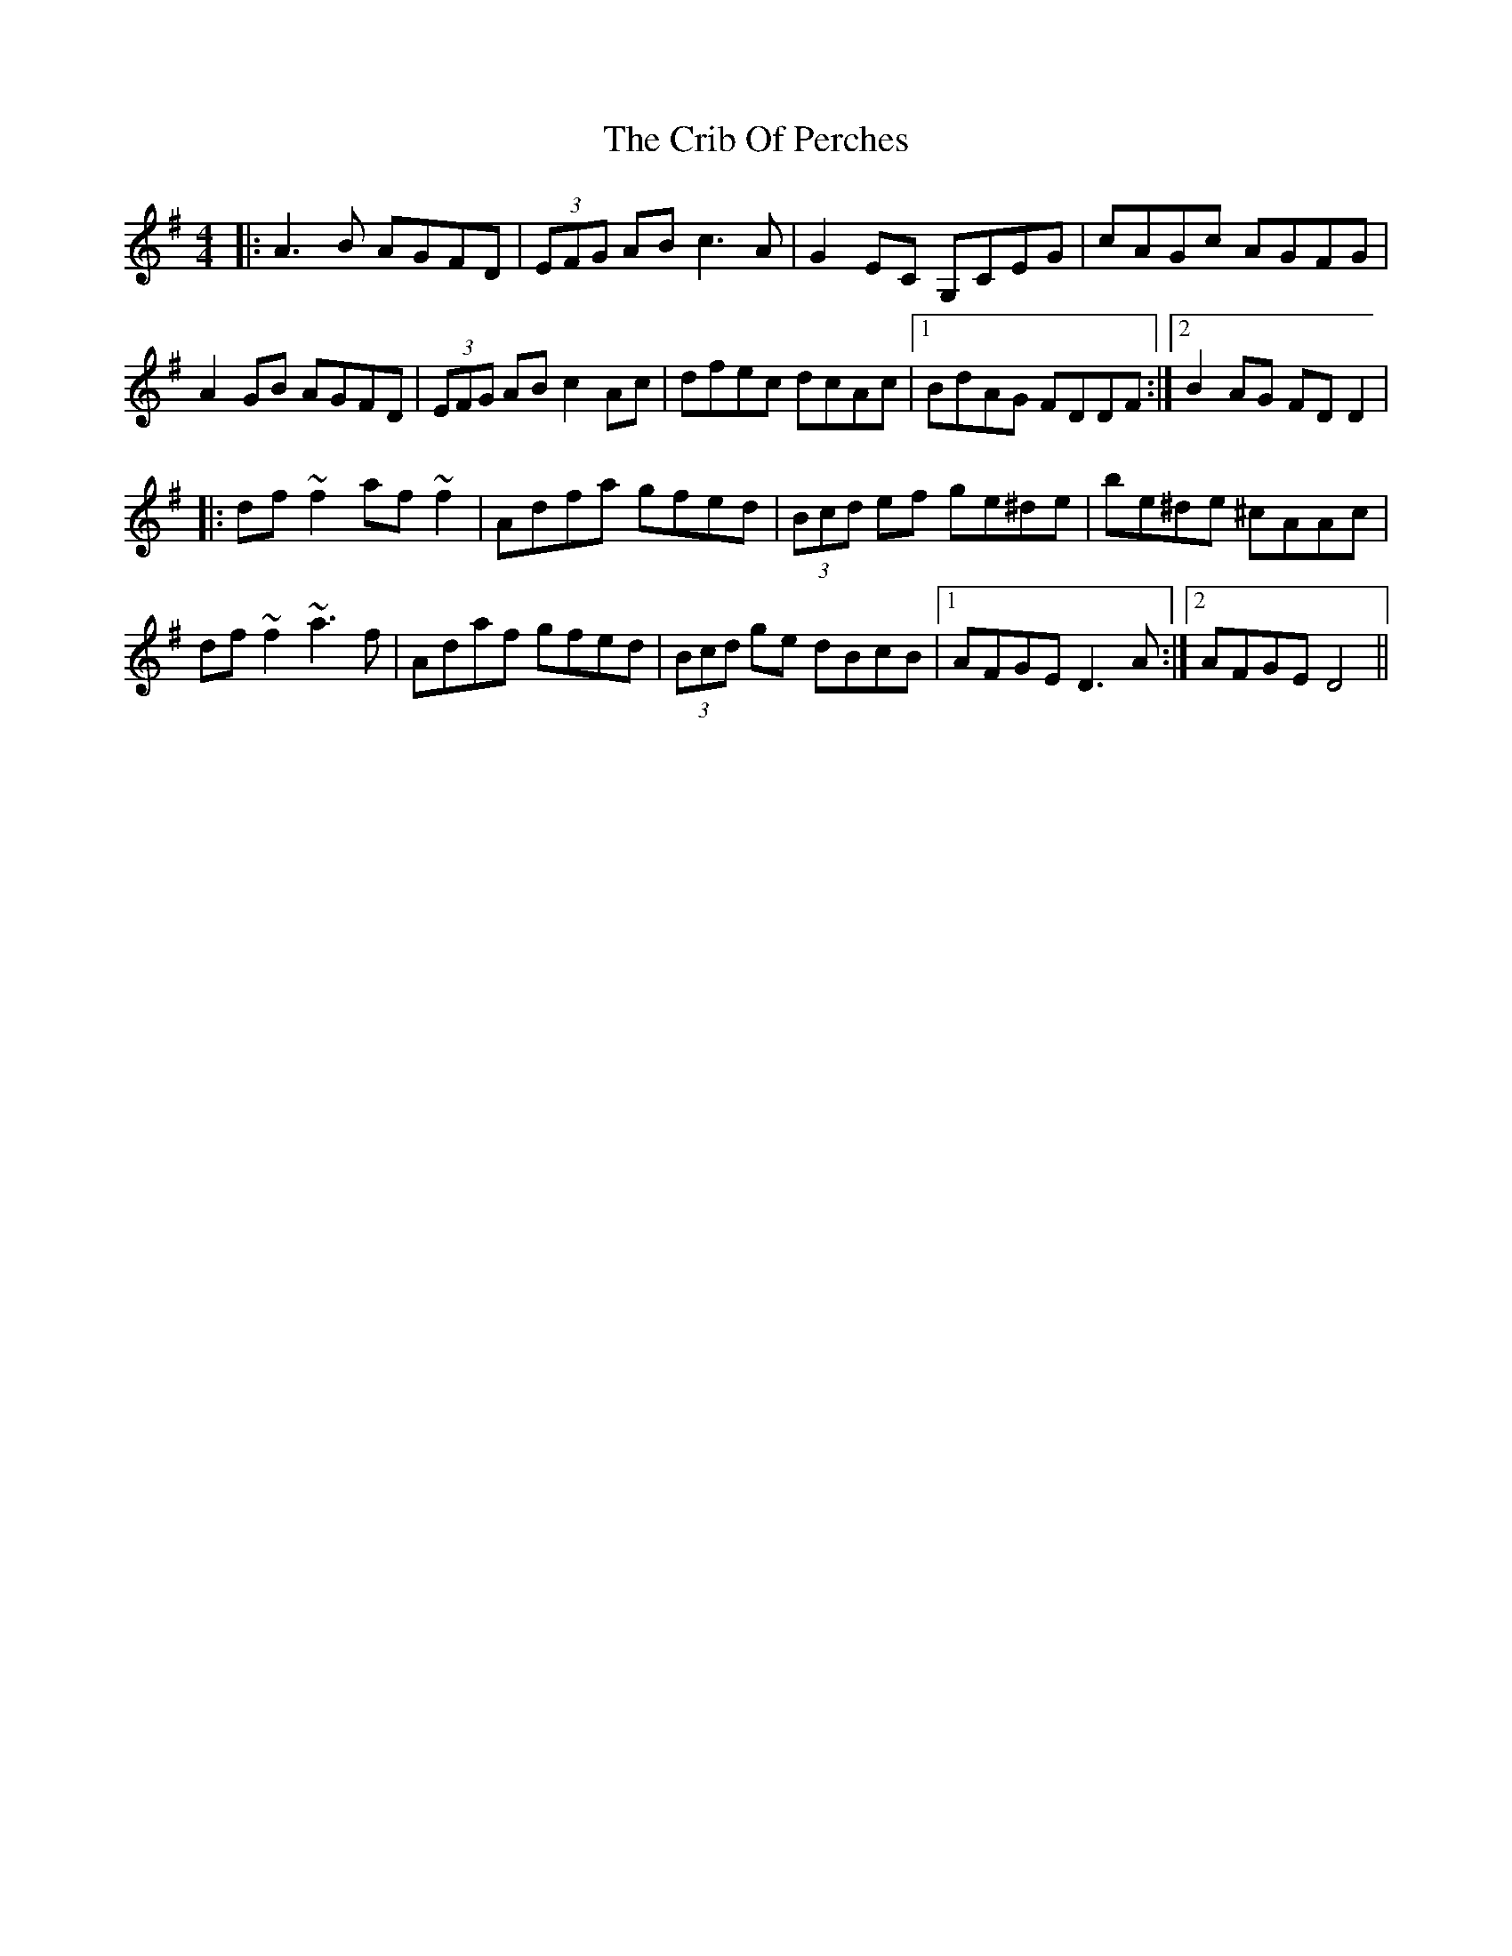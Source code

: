 X: 152
T: The Crib Of Perches
R: reel
M: 4/4
L: 1/8
K: Dmix
|:A3B AGFD|(3EFG AB c3A|G2EC G,CEG|cAGc AGFG|
A2GB AGFD|(3EFG AB c2Ac|dfec dcAc|1BdAG FDDF:|2B2AG FDD2|
|:df~f2 af~f2|Adfa gfed|(3Bcd ef ge^de|be^de ^cAAc|
df~f2 ~a3f|Adaf gfed|(3Bcd ge dBcB|1AFGE D3A:|2AFGE D4||
